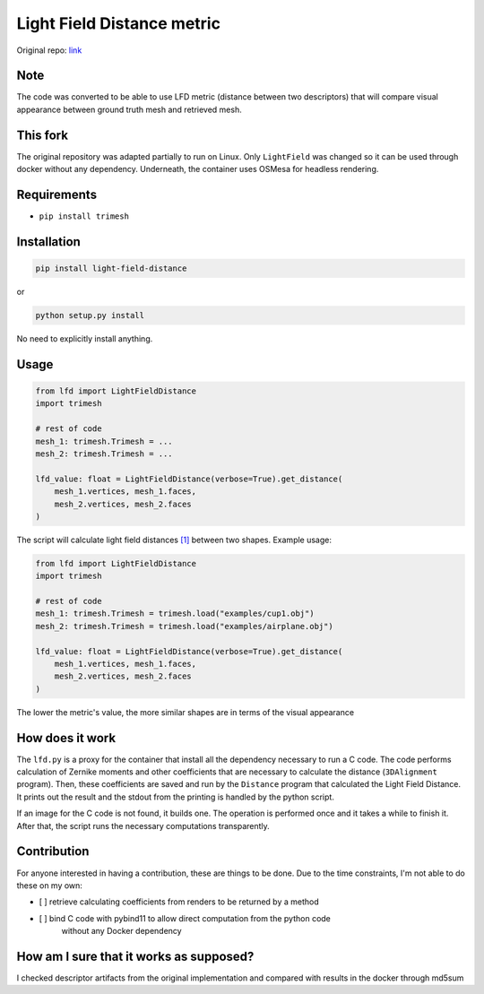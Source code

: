 
Light Field Distance metric
===========================

Original repo: `link <https://github.com/Sunwinds/ShapeDescriptor>`_

Note
----

The code was converted to be able to use LFD metric (distance between two 
descriptors) that will compare visual appearance between ground truth mesh and 
retrieved mesh.

This fork
---------

The original repository was adapted partially to run on Linux. Only ``LightField`` 
was changed so it can be used through docker without any dependency. Underneath,
the container uses OSMesa for headless rendering. 

Requirements
------------


* ``pip install trimesh``

Installation
------------

.. code-block:: bash

   pip install light-field-distance

or 

.. code-block::

   python setup.py install

No need to explicitly install anything.

Usage
-----

.. code-block:: python

   from lfd import LightFieldDistance
   import trimesh

   # rest of code
   mesh_1: trimesh.Trimesh = ...
   mesh_2: trimesh.Trimesh = ...

   lfd_value: float = LightFieldDistance(verbose=True).get_distance(
       mesh_1.vertices, mesh_1.faces,
       mesh_2.vertices, mesh_2.faces
   )

The script will calculate light field distances 
`[1] <http://www.cs.jhu.edu/~misha/Papers/Chen03.pdf>`_ between two shapes. 
Example usage:

.. code-block:: python

   from lfd import LightFieldDistance
   import trimesh

   # rest of code
   mesh_1: trimesh.Trimesh = trimesh.load("examples/cup1.obj")
   mesh_2: trimesh.Trimesh = trimesh.load("examples/airplane.obj")

   lfd_value: float = LightFieldDistance(verbose=True).get_distance(
       mesh_1.vertices, mesh_1.faces,
       mesh_2.vertices, mesh_2.faces
   )

The lower the metric's value, the more similar shapes are in terms of the visual
appearance

How does it work
----------------

The ``lfd.py`` is a proxy for the container that install all the dependency necessary
to run a C code. The code performs calculation of Zernike moments and other
coefficients that are necessary to calculate the distance (\ ``3DAlignment`` program).
Then, these coefficients are saved and run by the ``Distance`` program that calculated the
Light Field Distance. It prints out the result and the stdout from the printing
is handled by the python script.

If an image for the C code is not found, it builds one. The operation is performed
once and it takes a while to finish it. After that, the script runs the necessary 
computations transparently.

Contribution
------------

For anyone interested in having a contribution, these are things to be done. 
Due to the time constraints, I'm not able to do these on my own:


* [ ] retrieve calculating coefficients from renders to be returned by a method
* [ ] bind C code with pybind11 to allow direct computation from the python code
    without any Docker dependency

How am I sure that it works as supposed?
----------------------------------------

I checked descriptor artifacts from the original implementation and compared with results in the docker through md5sum
